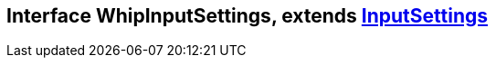 == Interface WhipInputSettings, extends xref:document-b.adoc#section-b[InputSettings]
:table-caption!:
:example-caption!: